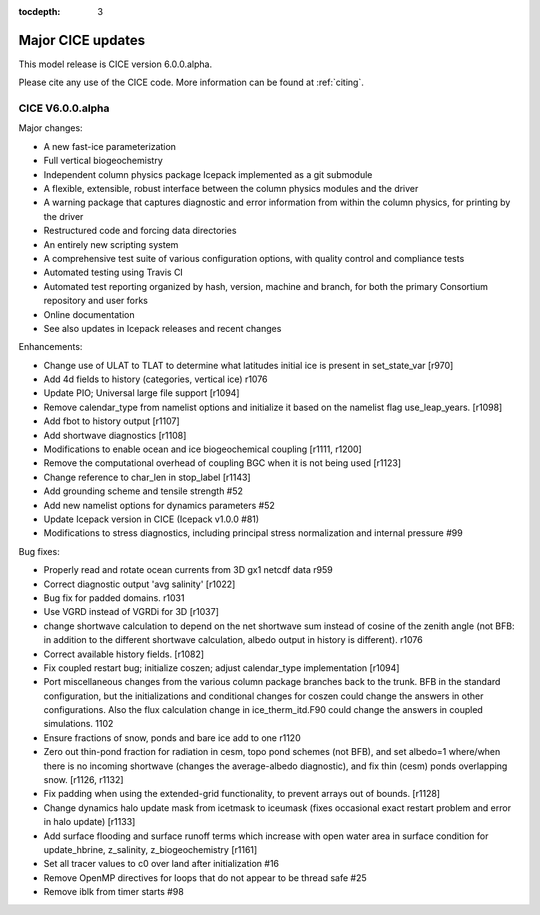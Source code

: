 :tocdepth: 3

.. _updates:


Major CICE updates
============================================

This model release is CICE version 6.0.0.alpha.

Please cite any use of the CICE code. More information can be found at :ref:`citing`.

~~~~~~~~~~~~~~~~~
CICE V6.0.0.alpha
~~~~~~~~~~~~~~~~~
Major changes:

- A new fast-ice parameterization
- Full vertical biogeochemistry
- Independent column physics package Icepack implemented as a git submodule
- A flexible, extensible, robust interface between the column physics modules and the driver
- A warning package that captures diagnostic and error information from within the column physics, for printing by the driver
- Restructured code and forcing data directories
- An entirely new scripting system
- A comprehensive test suite of various configuration options, with quality control and compliance tests
- Automated testing using Travis CI
- Automated test reporting organized by hash, version, machine and branch, for both the primary Consortium repository and user forks
- Online documentation
- See also updates in Icepack releases and recent changes

Enhancements:

- Change use of ULAT to TLAT to determine what latitudes initial ice is present in set_state_var [r970]
- Add 4d fields to history (categories, vertical ice) r1076
- Update PIO; Universal large file support [r1094]
- Remove calendar_type from namelist options and initialize it based on the namelist flag use_leap_years. [r1098]
- Add fbot to history output [r1107]
- Add shortwave diagnostics [r1108]
- Modifications to enable ocean and ice biogeochemical coupling [r1111, r1200]
- Remove the computational overhead of coupling BGC when it is not being used [r1123]
- Change reference to char_len in stop_label [r1143]
- Add grounding scheme and tensile strength #52
- Add new namelist options for dynamics parameters #52
- Update Icepack version in CICE (Icepack v1.0.0 #81)
- Modifications to stress diagnostics, including principal stress normalization and internal pressure #99

Bug fixes:

- Properly read and rotate ocean currents from 3D gx1 netcdf data r959
- Correct diagnostic output 'avg salinity' [r1022]
- Bug fix for padded domains. r1031
- Use VGRD instead of VGRDi for 3D [r1037]
- change shortwave calculation to depend on the net shortwave sum instead of cosine of the zenith angle (not BFB: in addition to the different shortwave calculation, albedo output in history is different). r1076
- Correct available history fields. [r1082]
- Fix coupled restart bug; initialize coszen; adjust calendar_type implementation [r1094]
- Port miscellaneous changes from the various column package branches back to the trunk. BFB in the standard configuration, but the initializations and conditional changes for coszen could change the answers in other configurations. Also the flux calculation change in ice_therm_itd.F90 could change the answers in coupled simulations. 1102
- Ensure fractions of snow, ponds and bare ice add to one r1120
- Zero out thin-pond fraction for radiation in cesm, topo pond schemes (not BFB), and set albedo=1 where/when there is no incoming shortwave (changes the average-albedo diagnostic), and fix thin (cesm) ponds overlapping snow. [r1126, r1132]
- Fix padding when using the extended-grid functionality, to prevent arrays out of bounds. [r1128]
- Change dynamics halo update mask from icetmask to iceumask (fixes occasional exact restart problem and error in halo update) [r1133]
- Add surface flooding and surface runoff terms which increase with open water area in surface condition for update_hbrine, z_salinity, z_biogeochemistry [r1161]
- Set all tracer values to c0 over land after initialization #16
- Remove OpenMP directives for loops that do not appear to be thread safe #25
- Remove iblk from timer starts #98
